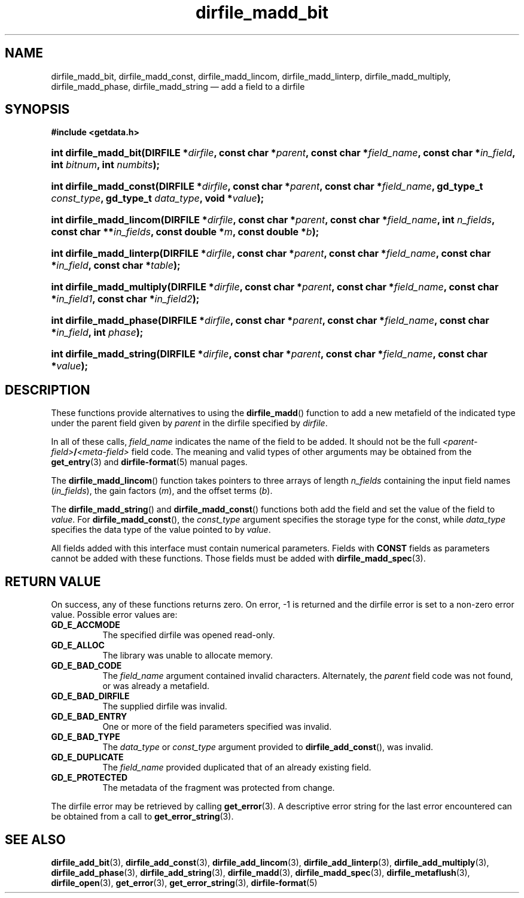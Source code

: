 .\" dirfile_madd_bit.3.  The dirfile_madd_bit man page.
.\"
.\" (C) 2008 D. V. Wiebe
.\"
.\""""""""""""""""""""""""""""""""""""""""""""""""""""""""""""""""""""""""
.\"
.\" This file is part of the GetData project.
.\"
.\" This program is free software; you can redistribute it and/or modify
.\" it under the terms of the GNU General Public License as published by
.\" the Free Software Foundation; either version 2 of the License, or
.\" (at your option) any later version.
.\"
.\" GetData is distributed in the hope that it will be useful,
.\" but WITHOUT ANY WARRANTY; without even the implied warranty of
.\" MERCHANTABILITY or FITNESS FOR A PARTICULAR PURPOSE.  See the GNU
.\" General Public License for more details.
.\"
.\" You should have received a copy of the GNU General Public License along
.\" with GetData; if not, write to the Free Software Foundation, Inc.,
.\" 51 Franklin St, Fifth Floor, Boston, MA  02110-1301  USA
.\"
.TH dirfile_madd_bit 3 "19 December 2008" "Version 0.5.0" "GETDATA"
.SH NAME
dirfile_madd_bit, dirfile_madd_const, dirfile_madd_lincom, dirfile_madd_linterp,
dirfile_madd_multiply, dirfile_madd_phase, dirfile_madd_string \(em add a field
to a dirfile
.SH SYNOPSIS
.B #include <getdata.h>
.HP
.nh
.ad l
.BI "int dirfile_madd_bit(DIRFILE *" dirfile ,
.BI "const char *" parent ", const char *" field_name ,
.BI "const char *" in_field ", int " bitnum ", int " numbits );
.HP
.BI "int dirfile_madd_const(DIRFILE *" dirfile ,
.BI "const char *" parent ", const char *" field_name ,
.BI "gd_type_t " const_type ", gd_type_t " data_type ", void *" value );
.HP
.BI "int dirfile_madd_lincom(DIRFILE *" dirfile ", const char *" parent ,
.BI "const char *" field_name ", int " n_fields ", const char **" in_fields ,
.BI "const double *" m ", const double *" b );
.HP
.BI "int dirfile_madd_linterp(DIRFILE *" dirfile ,
.BI "const char *" parent ", const char *" field_name ,
.BI "const char *" in_field ", const char *" table );
.HP
.BI "int dirfile_madd_multiply(DIRFILE *" dirfile ,
.BI "const char *" parent ", const char *" field_name ,
.BI " const char *" in_field1 ", const char *" in_field2 );
.HP
.BI "int dirfile_madd_phase(DIRFILE *" dirfile ,
.BI "const char *" parent ", const char *" field_name ,
.BI "const char *" in_field ", int " phase );
.HP
.BI "int dirfile_madd_string(DIRFILE *" dirfile ", const char *" parent ,
.BI "const char *" field_name ", const char *" value );
.hy
.ad n
.SH DESCRIPTION
These functions provide alternatives to using the
.BR dirfile_madd ()
function to add a new metafield of the indicated type under the parent field
given by
.I parent
in the dirfile specified by
.IR dirfile .
.P
In all of these calls,
.I field_name
indicates the name of the field to be added.  It should not be the full
.IB <parent-field> / <meta-field>
field code.  The meaning and valid types of other arguments may be obtained from
the
.BR get_entry (3)
and
.BR dirfile-format (5)
manual pages.
.P
The
.BR dirfile_madd_lincom ()
function takes pointers to three arrays of length
.I n_fields
containing the input field names
.RI ( in_fields ),
the gain factors
.RI ( m ),
and the offset terms
.RI ( b ).
.P
The
.BR dirfile_madd_string ()
and
.BR dirfile_madd_const ()
functions both add the field and set the value of the field to
.IR value .
For
.BR dirfile_madd_const (),
the
.I const_type
argument specifies the storage type for the const, while
.I data_type
specifies the data type of the value pointed to by
.IR value .

All fields added with this interface must contain numerical parameters.  Fields
with
.B CONST
fields as parameters cannot be added with these functions.  Those fields must
be added with
.BR dirfile_madd_spec (3).
.SH RETURN VALUE
On success, any of these functions returns zero.   On error, -1 is returned and 
the dirfile error is set to a non-zero error value.  Possible error values are:
.TP 8
.B GD_E_ACCMODE
The specified dirfile was opened read-only.
.TP
.B GD_E_ALLOC
The library was unable to allocate memory.
.TP
.B GD_E_BAD_CODE
The
.IR field_name
argument contained invalid characters. Alternately, the
.I parent
field code was not found, or was already a metafield.
.TP
.B GD_E_BAD_DIRFILE
The supplied dirfile was invalid.
.TP
.B GD_E_BAD_ENTRY
One or more of the field parameters specified was invalid.
.TP
.B GD_E_BAD_TYPE
The
.IR data_type " or " const_type
argument provided to
.BR dirfile_add_const (),
was invalid.
.TP
.B GD_E_DUPLICATE
The
.IR field_name
provided duplicated that of an already existing field.
.TP
.B GD_E_PROTECTED
The metadata of the fragment was protected from change.
.P
The dirfile error may be retrieved by calling
.BR get_error (3).
A descriptive error string for the last error encountered can be obtained from
a call to
.BR get_error_string (3).
.SH SEE ALSO
.BR dirfile_add_bit (3),
.BR dirfile_add_const (3),
.BR dirfile_add_lincom (3),
.BR dirfile_add_linterp (3),
.BR dirfile_add_multiply (3),
.BR dirfile_add_phase (3),
.BR dirfile_add_string (3),
.BR dirfile_madd (3),
.BR dirfile_madd_spec (3),
.BR dirfile_metaflush (3),
.BR dirfile_open (3),
.BR get_error (3),
.BR get_error_string (3),
.BR dirfile-format (5)
